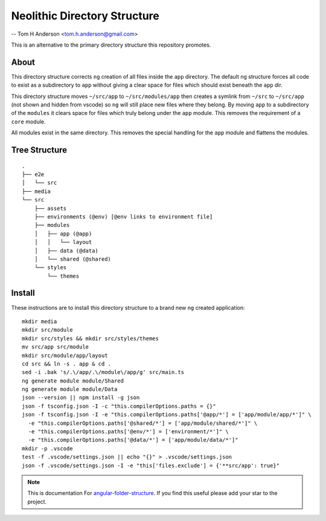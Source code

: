 Neolithic Directory Structure
=============================

-- Tom H Anderson <tom.h.anderson@gmail.com>

This is an alternative to the primary directory structure this repository
promotes.


About
-----

This directory structure corrects ``ng`` creation of all files inside the
``app`` directory.  The default ``ng`` structure forces all code to exist as a
subdirectory to ``app`` without giving a clear space for files which should
exist beneath the ``app`` dir.

This directory structure moves ``~/src/app`` to ``~/src/modules/app`` then
creates a symlink from ``~/src`` to ``~/src/app`` (not shown and hidden from
vscode) so ``ng`` will still place new files where they belong.  By moving
``app`` to a subdirectory of the ``modules`` it clears space for files which
truly belong under the ``app`` module.  This removes the requirement of a
``core`` module.

All modules exist in the same directory.  This removes the special handling
for the ``app`` module and flattens the modules.


Tree Structure
--------------

::

  .
  ├── e2e
  │   └── src
  ├── media
  └── src
      ├── assets
      ├── environments (@env) [@env links to environment file]
      ├── modules
      │   ├── app (@app)
      │   │   └── layout
      │   ├── data (@data)
      │   └── shared (@shared)
      └── styles
          └── themes


Install
-------

These instructions are to install this directory structure to a brand new
``ng`` created application::

  mkdir media
  mkdir src/module
  mkdir src/styles && mkdir src/styles/themes
  mv src/app src/module
  mkdir src/module/app/layout
  cd src && ln -s . app & cd .
  sed -i .bak 's/.\/app/.\/module\/app/g' src/main.ts
  ng generate module module/Shared
  ng generate module module/Data
  json --version || npm install -g json
  json -f tsconfig.json -I -c "this.compilerOptions.paths = {}"
  json -f tsconfig.json -I -e "this.compilerOptions.paths['@app/*'] = ['app/module/app/*']" \
    -e "this.compilerOptions.paths['@shared/*'] = ['app/module/shared/*']" \
    -e "this.compilerOptions.paths['@env/*'] = ['environment/*']" \
    -e "this.compilerOptions.paths['@data/*'] = ['app/module/data/*']"
  mkdir -p .vscode
  test -f .vscode/settings.json || echo "{}" > .vscode/settings.json
  json -f .vscode/settings.json -I -e "this['files.exclude'] = {'**src/app': true}"


.. note::
  This is documentation For `angular-folder-structure <https://github.com/mathisGarberg/angular-folder-structure>`_.
  If you find this useful please add your star to the project.
